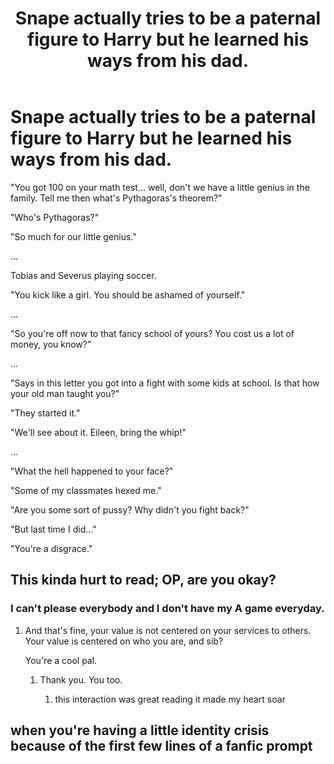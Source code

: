 #+TITLE: Snape actually tries to be a paternal figure to Harry but he learned his ways from his dad.

* Snape actually tries to be a paternal figure to Harry but he learned his ways from his dad.
:PROPERTIES:
:Author: I_love_DPs
:Score: 95
:DateUnix: 1622218810.0
:DateShort: 2021-May-28
:FlairText: Prompt
:END:
"You got 100 on your math test... well, don't we have a little genius in the family. Tell me then what's Pythagoras's theorem?"

"Who's Pythagoras?"

"So much for our little genius."

...

Tobias and Severus playing soccer.

"You kick like a girl. You should be ashamed of yourself."

...

"So you're off now to that fancy school of yours? You cost us a lot of money, you know?"

...

"Says in this letter you got into a fight with some kids at school. Is that how your old man taught you?"

"They started it."

"We'll see about it. Eileen, bring the whip!"

...

"What the hell happened to your face?"

"Some of my classmates hexed me."

"Are you some sort of pussy? Why didn't you fight back?"

"But last time I did..."

"You're a disgrace."


** This kinda hurt to read; OP, are you okay?
:PROPERTIES:
:Author: tirrene
:Score: 55
:DateUnix: 1622226561.0
:DateShort: 2021-May-28
:END:

*** I can't please everybody and I don't have my A game everyday.
:PROPERTIES:
:Author: I_love_DPs
:Score: 24
:DateUnix: 1622227264.0
:DateShort: 2021-May-28
:END:

**** And that's fine, your value is not centered on your services to others. Your value is centered on who you are, and sib?

You're a cool pal.
:PROPERTIES:
:Author: tirrene
:Score: 31
:DateUnix: 1622231548.0
:DateShort: 2021-May-29
:END:

***** Thank you. You too.
:PROPERTIES:
:Author: I_love_DPs
:Score: 23
:DateUnix: 1622231836.0
:DateShort: 2021-May-29
:END:

****** this interaction was great reading it made my heart soar
:PROPERTIES:
:Author: Mannat_Singhing
:Score: 2
:DateUnix: 1622350898.0
:DateShort: 2021-May-30
:END:


** when you're having a little identity crisis because of the first few lines of a fanfic prompt
:PROPERTIES:
:Author: aMiserable_creature
:Score: 15
:DateUnix: 1622235864.0
:DateShort: 2021-May-29
:END:

